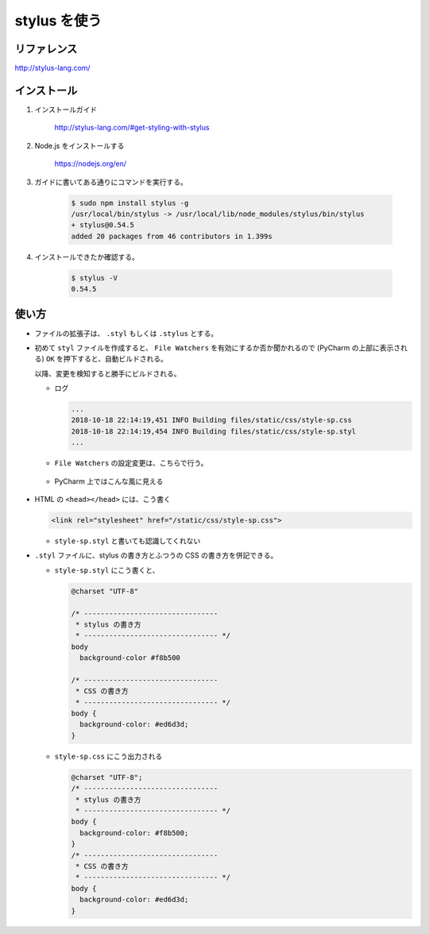 .. article::
   :date: 2018-10-18
   :title: stylus を使う
   :category: css
   :tags:
   :canonical_url: /html-css/stylus/
   :draft: false


=============
stylus を使う
=============


リファレンス
============
http://stylus-lang.com/

インストール
============
1. インストールガイド

    http://stylus-lang.com/#get-styling-with-stylus

2. Node.js をインストールする

    https://nodejs.org/en/

3. ガイドに書いてある通りにコマンドを実行する。

    .. code-block:: console

      $ sudo npm install stylus -g
      /usr/local/bin/stylus -> /usr/local/lib/node_modules/stylus/bin/stylus
      + stylus@0.54.5
      added 20 packages from 46 contributors in 1.399s

4. インストールできたか確認する。

    .. code-block:: console

      $ stylus -V
      0.54.5


使い方
============
- ファイルの拡張子は、 ``.styl`` もしくは ``.stylus`` とする。
- 初めて ``styl`` ファイルを作成すると、 ``File Watchers`` を有効にするか否か聞かれるので (PyCharm の上部に表示される) ``OK`` を押下すると、自動ビルドされる。

  以降、変更を検知すると勝手にビルドされる。

  - ログ

    .. code-block:: console

      ...
      2018-10-18 22:14:19,451 INFO Building files/static/css/style-sp.css
      2018-10-18 22:14:19,454 INFO Building files/static/css/style-sp.styl
      ...

  - ``File Watchers`` の設定変更は、こちらで行う。

    .. figure :: file-watchers.png


  - PyCharm 上ではこんな風に見える

    .. figure :: stylus-image.png

- HTML の ``<head></head>`` には、こう書く

  .. code-block:: html

    <link rel="stylesheet" href="/static/css/style-sp.css">

  - ``style-sp.styl`` と書いても認識してくれない

- ``.styl`` ファイルに、stylus の書き方とふつうの CSS の書き方を併記できる。


  - ``style-sp.styl`` にこう書くと、

    .. code-block:: css

      @charset "UTF-8"

      /* --------------------------------
       * stylus の書き方
       * -------------------------------- */
      body
        background-color #f8b500

      /* --------------------------------
       * CSS の書き方
       * -------------------------------- */
      body {
        background-color: #ed6d3d;
      }


  - ``style-sp.css`` にこう出力される

    .. code-block:: css

      @charset "UTF-8";
      /* --------------------------------
       * stylus の書き方
       * -------------------------------- */
      body {
        background-color: #f8b500;
      }
      /* --------------------------------
       * CSS の書き方
       * -------------------------------- */
      body {
        background-color: #ed6d3d;
      }

